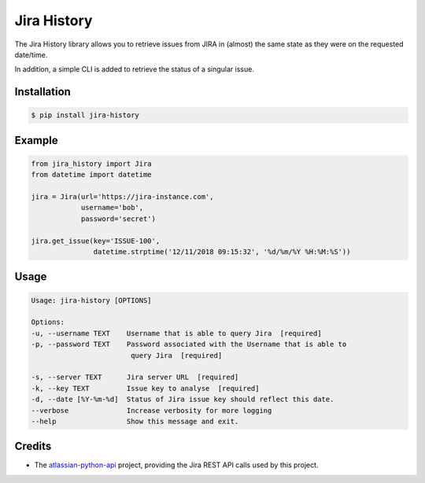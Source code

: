 ============
Jira History
============
|coverage| |qualitygate| 

The Jira History library allows you to retrieve issues from JIRA in (almost) the same
state as they were on the requested date/time.

In addition, a simple CLI is added to retrieve the status of a singular issue.

.. |coverage| image:: https://sonarcloud.io/api/project_badges/measure?project=KevinDeJong-TomTom_girastics&metric=coverage
.. |qualitygate| image:: https://sonarcloud.io/api/project_badges/measure?project=KevinDeJong-TomTom_girastics&metric=alert_status


Installation
------------
.. code-block:: console

   $ pip install jira-history

Example
-------

.. code-block:: python

    from jira_history import Jira
    from datetime import datetime

    jira = Jira(url='https://jira-instance.com',
                username='bob',
                password='secret')

    jira.get_issue(key='ISSUE-100',
                   datetime.strptime('12/11/2018 09:15:32', '%d/%m/%Y %H:%M:%S'))

Usage
-----

.. code-block:: console

    Usage: jira-history [OPTIONS]

    Options:
    -u, --username TEXT    Username that is able to query Jira  [required]
    -p, --password TEXT    Password associated with the Username that is able to
                            query Jira  [required]

    -s, --server TEXT      Jira server URL  [required]
    -k, --key TEXT         Issue key to analyse  [required]
    -d, --date [%Y-%m-%d]  Status of Jira issue key should reflect this date.
    --verbose              Increase verbosity for more logging
    --help                 Show this message and exit.

Credits
-------

- The `atlassian-python-api`_ project, providing the Jira REST API calls used by this project.

.. _atlassian-python-api: https://pypi.org/project/atlassian-python-api/